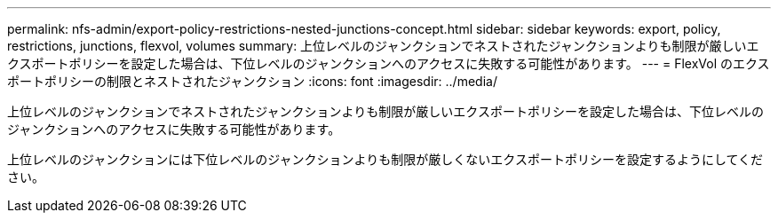 ---
permalink: nfs-admin/export-policy-restrictions-nested-junctions-concept.html 
sidebar: sidebar 
keywords: export, policy, restrictions, junctions, flexvol, volumes 
summary: 上位レベルのジャンクションでネストされたジャンクションよりも制限が厳しいエクスポートポリシーを設定した場合は、下位レベルのジャンクションへのアクセスに失敗する可能性があります。 
---
= FlexVol のエクスポートポリシーの制限とネストされたジャンクション
:icons: font
:imagesdir: ../media/


[role="lead"]
上位レベルのジャンクションでネストされたジャンクションよりも制限が厳しいエクスポートポリシーを設定した場合は、下位レベルのジャンクションへのアクセスに失敗する可能性があります。

上位レベルのジャンクションには下位レベルのジャンクションよりも制限が厳しくないエクスポートポリシーを設定するようにしてください。
